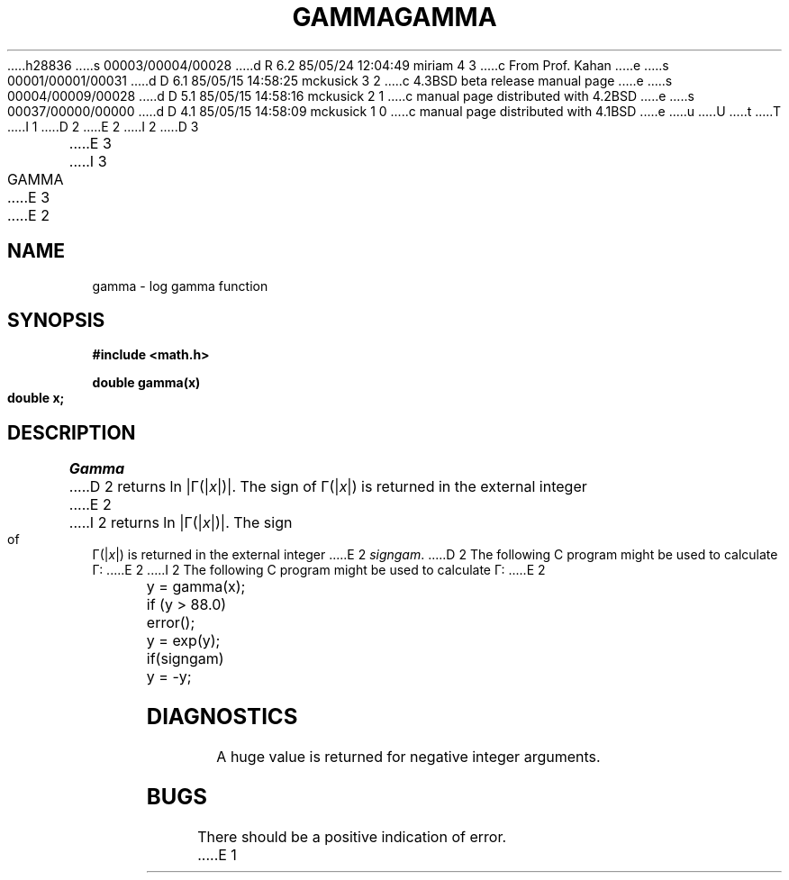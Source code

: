 h28836
s 00003/00004/00028
d R 6.2 85/05/24 12:04:49 miriam 4 3
c From Prof. Kahan
e
s 00001/00001/00031
d D 6.1 85/05/15 14:58:25 mckusick 3 2
c 4.3BSD beta release manual page
e
s 00004/00009/00028
d D 5.1 85/05/15 14:58:16 mckusick 2 1
c manual page distributed with 4.2BSD
e
s 00037/00000/00000
d D 4.1 85/05/15 14:58:09 mckusick 1 0
c manual page distributed with 4.1BSD
e
u
U
t
T
I 1
.\"	%W% (Berkeley) %G%
.\"
D 2
.TH GAMMA 3M 
E 2
I 2
D 3
.TH GAMMA 3M  "19 January 1983"
E 3
I 3
.TH GAMMA 3M  "%Q%"
E 3
E 2
.AT 3
.SH NAME
gamma \- log gamma function
.SH SYNOPSIS
.nf
.B #include <math.h>
.PP
.B double gamma(x)
.B double x;
.fi
.SH DESCRIPTION
.I Gamma
D 2
returns
ln \||\|\(*G(\||\|\fIx\fR\||\|)\||\|.
The sign of
\(*G(\||\|\fIx\fR\||\|)
is returned in the external integer
E 2
I 2
returns ln \||\|\(*G(\||\|\fIx\fR\||\|)\||\|.
The sign of \(*G(\||\|\fIx\fR\||\|) is returned in the external integer
E 2
.IR signgam .
D 2
The following C program might be
used to calculate
\(*G:
E 2
I 2
The following C program might be used to calculate \(*G:
E 2
.PP
.nf
	y = gamma(x);
	if (y > 88.0)
		error();
	y = exp(y);
	if(signgam)
		y = \-y;
.fi
.SH DIAGNOSTICS
A huge value is returned for negative integer arguments.
.SH BUGS
There should be a positive indication of error.
E 1
